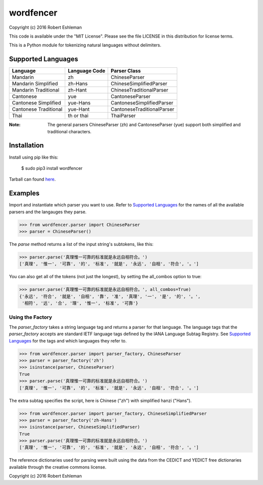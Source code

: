 ==========
wordfencer
==========


Copyright (c) 2016 Robert Eshleman

This code is available under the "MIT License". Please see the file LICENSE in 
this distribution for license terms.


This is a Python module for tokenizing natural languages without delimiters.


Supported Languages
===================

====================== ============= ==========================
Language               Language Code Parser Class
====================== ============= ==========================
Mandarin               zh            ChineseParser
Mandarin Simplified    zh-Hans       ChineseSimplifiedParser
Mandarin Traditional   zh-Hant       ChineseTraditionalParser
Cantonese              yue           CantoneseParser
Cantonese Simplified   yue-Hans      CantoneseSimplifiedParser
Cantonese Traditional  yue-Hant      CantoneseTraditionalParser
Thai                   th or thai    ThaiParser
====================== ============= ==========================


:Note:  The general parsers ChineseParser (zh) and CantoneseParser (yue) support both simplified and traditional characters.


Installation
============

Install using pip like this:

    $ sudo pip3 install wordfencer


Tarball can found here_.

.. _here: https://pypi.python.org/pypi/wordfencer


Examples
========


Import and instantiate which parser you want to use.  Refer to 
`Supported Languages`_ for the names of all the available parsers and the
langauges they parse.

>>> from wordfencer.parser import ChineseParser
>>> parser = ChineseParser()


The `parse` method returns a list of the input string's subtokens, like this:

>>> parser.parse('真理惟一可靠的标准就是永远自相符合。')
['真理', '惟一', '可靠', '的', '标准', '就是', '永远', '自相', '符合', '。']


You can also get all of the tokens (not just the longest), by setting the
all_combos option to true:

>>> parser.parse('真理惟一可靠的标准就是永远自相符合。', all_combos=True)
{'永远', '符合', '就是', '自相', '靠', '准', '真理', '一', '是', '的', '。',
 '相符', '远', '合', '理', '惟一', '标准', '可靠'}


Using the Factory
-----------------


The `parser_factory` takes a string language tag and returns a parser for that language.
The language tags that the `parser_factory` accepts are standard IETF language tags
defined by the IANA Language Subtag Registry.  See `Supported Languages`_ for the
tags and which languages they refer to.

>>> from wordfencer.parser import parser_factory, ChineseParser
>>> parser = parser_factory('zh')
>>> isinstance(parser, ChineseParser)
True
>>> parser.parse('真理惟一可靠的标准就是永远自相符合。')
['真理', '惟一', '可靠', '的', '标准', '就是', '永远', '自相', '符合', '。']


The extra subtag specifies the script, here is Chinese ("zh") with simplified hanzi 
("Hans").

>>> from wordfencer.parser import parser_factory, ChineseSimplifiedParser
>>> parser = parser_factory('zh-Hans')
>>> isinstance(parser, ChineseSimplifiedParser)
True
>>> parser.parse('真理惟一可靠的标准就是永远自相符合。')
['真理', '惟一', '可靠', '的', '标准', '就是', '永远', '自相', '符合', '。']



The reference dictionaries used for parsing were built using the data from the
CEDICT and YEDICT free dictionaries available through the creative commons
license.

Copyright (c) 2016 Robert Eshleman

